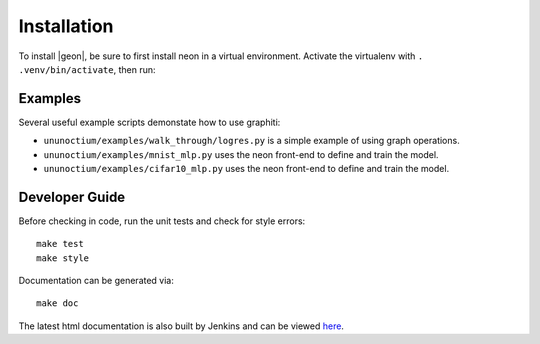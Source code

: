 .. ---------------------------------------------------------------------------
.. Copyright 2016 Nervana Systems Inc.
.. Licensed under the Apache License, Version 2.0 (the "License");
.. you may not use this file except in compliance with the License.
.. You may obtain a copy of the License at
..
..      http://www.apache.org/licenses/LICENSE-2.0
..
.. Unless required by applicable law or agreed to in writing, software
.. distributed under the License is distributed on an "AS IS" BASIS,
.. WITHOUT WARRANTIES OR CONDITIONS OF ANY KIND, either express or implied.
.. See the License for the specific language governing permissions and
.. limitations under the License.
.. ---------------------------------------------------------------------------


Installation
************

To install |geon|, be sure to first install neon in a virtual environment.
Activate the virtualenv with ``. .venv/bin/activate``, then run:

.. code-block:: bash
    git clone git@github.com:NervanaSystems/graphiti.git
    cd graphiti/ununoctium
    make install

Examples
========

Several useful example scripts demonstate how to use graphiti:

* ``ununoctium/examples/walk_through/logres.py`` is a simple example of using graph operations.
* ``ununoctium/examples/mnist_mlp.py`` uses the neon front-end to define and train the model.
* ``ununoctium/examples/cifar10_mlp.py`` uses the neon front-end to define and train the model.

Developer Guide
===============

Before checking in code, run the unit tests and check for style errors::

    make test
    make style

Documentation can be generated via::

    make doc


The latest html documentation is also built by Jenkins and can be viewed
`here <http://jenkins.localdomain:8080/job/NEON_Graphiti_Integration_Test/lastSuccessfulBuild/artifact/ununoctium/doc/build/html/index.html>`_.